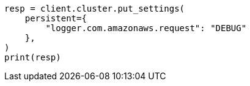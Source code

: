 // This file is autogenerated, DO NOT EDIT
// snapshot-restore/repository-s3.asciidoc:580

[source, python]
----
resp = client.cluster.put_settings(
    persistent={
        "logger.com.amazonaws.request": "DEBUG"
    },
)
print(resp)
----
